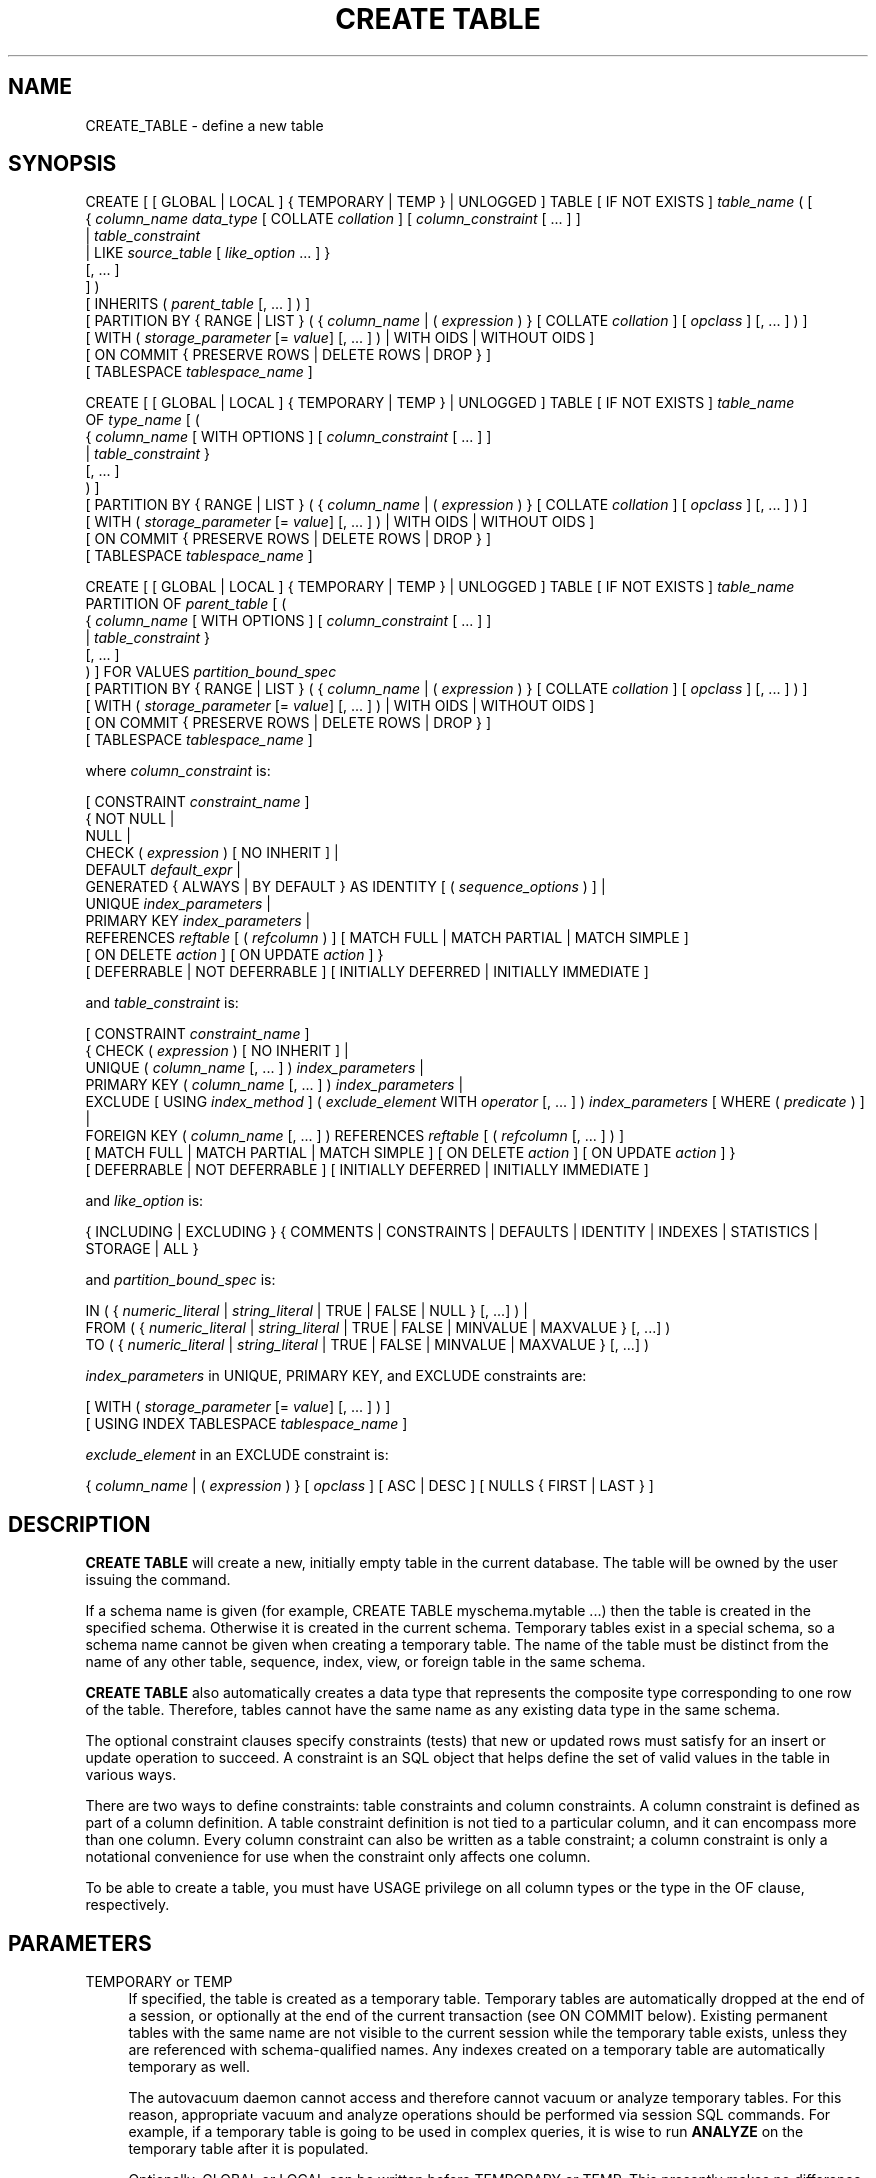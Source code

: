'\" t
.\"     Title: CREATE TABLE
.\"    Author: The PostgreSQL Global Development Group
.\" Generator: DocBook XSL Stylesheets v1.79.1 <http://docbook.sf.net/>
.\"      Date: 2020
.\"    Manual: PostgreSQL 10.12 Documentation
.\"    Source: PostgreSQL 10.12
.\"  Language: English
.\"
.TH "CREATE TABLE" "7" "2020" "PostgreSQL 10.12" "PostgreSQL 10.12 Documentation"
.\" -----------------------------------------------------------------
.\" * Define some portability stuff
.\" -----------------------------------------------------------------
.\" ~~~~~~~~~~~~~~~~~~~~~~~~~~~~~~~~~~~~~~~~~~~~~~~~~~~~~~~~~~~~~~~~~
.\" http://bugs.debian.org/507673
.\" http://lists.gnu.org/archive/html/groff/2009-02/msg00013.html
.\" ~~~~~~~~~~~~~~~~~~~~~~~~~~~~~~~~~~~~~~~~~~~~~~~~~~~~~~~~~~~~~~~~~
.ie \n(.g .ds Aq \(aq
.el       .ds Aq '
.\" -----------------------------------------------------------------
.\" * set default formatting
.\" -----------------------------------------------------------------
.\" disable hyphenation
.nh
.\" disable justification (adjust text to left margin only)
.ad l
.\" -----------------------------------------------------------------
.\" * MAIN CONTENT STARTS HERE *
.\" -----------------------------------------------------------------
.SH "NAME"
CREATE_TABLE \- define a new table
.SH "SYNOPSIS"
.sp
.nf
CREATE [ [ GLOBAL | LOCAL ] { TEMPORARY | TEMP } | UNLOGGED ] TABLE [ IF NOT EXISTS ] \fItable_name\fR ( [
  { \fIcolumn_name\fR \fIdata_type\fR [ COLLATE \fIcollation\fR ] [ \fIcolumn_constraint\fR [ \&.\&.\&. ] ]
    | \fItable_constraint\fR
    | LIKE \fIsource_table\fR [ \fIlike_option\fR \&.\&.\&. ] }
    [, \&.\&.\&. ]
] )
[ INHERITS ( \fIparent_table\fR [, \&.\&.\&. ] ) ]
[ PARTITION BY { RANGE | LIST } ( { \fIcolumn_name\fR | ( \fIexpression\fR ) } [ COLLATE \fIcollation\fR ] [ \fIopclass\fR ] [, \&.\&.\&. ] ) ]
[ WITH ( \fIstorage_parameter\fR [= \fIvalue\fR] [, \&.\&.\&. ] ) | WITH OIDS | WITHOUT OIDS ]
[ ON COMMIT { PRESERVE ROWS | DELETE ROWS | DROP } ]
[ TABLESPACE \fItablespace_name\fR ]

CREATE [ [ GLOBAL | LOCAL ] { TEMPORARY | TEMP } | UNLOGGED ] TABLE [ IF NOT EXISTS ] \fItable_name\fR
    OF \fItype_name\fR [ (
  { \fIcolumn_name\fR [ WITH OPTIONS ] [ \fIcolumn_constraint\fR [ \&.\&.\&. ] ]
    | \fItable_constraint\fR }
    [, \&.\&.\&. ]
) ]
[ PARTITION BY { RANGE | LIST } ( { \fIcolumn_name\fR | ( \fIexpression\fR ) } [ COLLATE \fIcollation\fR ] [ \fIopclass\fR ] [, \&.\&.\&. ] ) ]
[ WITH ( \fIstorage_parameter\fR [= \fIvalue\fR] [, \&.\&.\&. ] ) | WITH OIDS | WITHOUT OIDS ]
[ ON COMMIT { PRESERVE ROWS | DELETE ROWS | DROP } ]
[ TABLESPACE \fItablespace_name\fR ]

CREATE [ [ GLOBAL | LOCAL ] { TEMPORARY | TEMP } | UNLOGGED ] TABLE [ IF NOT EXISTS ] \fItable_name\fR
    PARTITION OF \fIparent_table\fR [ (
  { \fIcolumn_name\fR [ WITH OPTIONS ] [ \fIcolumn_constraint\fR [ \&.\&.\&. ] ]
    | \fItable_constraint\fR }
    [, \&.\&.\&. ]
) ] FOR VALUES \fIpartition_bound_spec\fR
[ PARTITION BY { RANGE | LIST } ( { \fIcolumn_name\fR | ( \fIexpression\fR ) } [ COLLATE \fIcollation\fR ] [ \fIopclass\fR ] [, \&.\&.\&. ] ) ]
[ WITH ( \fIstorage_parameter\fR [= \fIvalue\fR] [, \&.\&.\&. ] ) | WITH OIDS | WITHOUT OIDS ]
[ ON COMMIT { PRESERVE ROWS | DELETE ROWS | DROP } ]
[ TABLESPACE \fItablespace_name\fR ]

where \fIcolumn_constraint\fR is:

[ CONSTRAINT \fIconstraint_name\fR ]
{ NOT NULL |
  NULL |
  CHECK ( \fIexpression\fR ) [ NO INHERIT ] |
  DEFAULT \fIdefault_expr\fR |
  GENERATED { ALWAYS | BY DEFAULT } AS IDENTITY [ ( \fIsequence_options\fR ) ] |
  UNIQUE \fIindex_parameters\fR |
  PRIMARY KEY \fIindex_parameters\fR |
  REFERENCES \fIreftable\fR [ ( \fIrefcolumn\fR ) ] [ MATCH FULL | MATCH PARTIAL | MATCH SIMPLE ]
    [ ON DELETE \fIaction\fR ] [ ON UPDATE \fIaction\fR ] }
[ DEFERRABLE | NOT DEFERRABLE ] [ INITIALLY DEFERRED | INITIALLY IMMEDIATE ]

and \fItable_constraint\fR is:

[ CONSTRAINT \fIconstraint_name\fR ]
{ CHECK ( \fIexpression\fR ) [ NO INHERIT ] |
  UNIQUE ( \fIcolumn_name\fR [, \&.\&.\&. ] ) \fIindex_parameters\fR |
  PRIMARY KEY ( \fIcolumn_name\fR [, \&.\&.\&. ] ) \fIindex_parameters\fR |
  EXCLUDE [ USING \fIindex_method\fR ] ( \fIexclude_element\fR WITH \fIoperator\fR [, \&.\&.\&. ] ) \fIindex_parameters\fR [ WHERE ( \fIpredicate\fR ) ] |
  FOREIGN KEY ( \fIcolumn_name\fR [, \&.\&.\&. ] ) REFERENCES \fIreftable\fR [ ( \fIrefcolumn\fR [, \&.\&.\&. ] ) ]
    [ MATCH FULL | MATCH PARTIAL | MATCH SIMPLE ] [ ON DELETE \fIaction\fR ] [ ON UPDATE \fIaction\fR ] }
[ DEFERRABLE | NOT DEFERRABLE ] [ INITIALLY DEFERRED | INITIALLY IMMEDIATE ]

and \fIlike_option\fR is:

{ INCLUDING | EXCLUDING } { COMMENTS | CONSTRAINTS | DEFAULTS | IDENTITY | INDEXES | STATISTICS | STORAGE | ALL }

and \fIpartition_bound_spec\fR is:

IN ( { \fInumeric_literal\fR | \fIstring_literal\fR | TRUE | FALSE | NULL } [, \&.\&.\&.] ) |
FROM ( { \fInumeric_literal\fR | \fIstring_literal\fR | TRUE | FALSE | MINVALUE | MAXVALUE } [, \&.\&.\&.] )
  TO ( { \fInumeric_literal\fR | \fIstring_literal\fR | TRUE | FALSE | MINVALUE | MAXVALUE } [, \&.\&.\&.] )

\fIindex_parameters\fR in UNIQUE, PRIMARY KEY, and EXCLUDE constraints are:

[ WITH ( \fIstorage_parameter\fR [= \fIvalue\fR] [, \&.\&.\&. ] ) ]
[ USING INDEX TABLESPACE \fItablespace_name\fR ]

\fIexclude_element\fR in an EXCLUDE constraint is:

{ \fIcolumn_name\fR | ( \fIexpression\fR ) } [ \fIopclass\fR ] [ ASC | DESC ] [ NULLS { FIRST | LAST } ]
.fi
.SH "DESCRIPTION"
.PP
\fBCREATE TABLE\fR
will create a new, initially empty table in the current database\&. The table will be owned by the user issuing the command\&.
.PP
If a schema name is given (for example,
CREATE TABLE myschema\&.mytable \&.\&.\&.) then the table is created in the specified schema\&. Otherwise it is created in the current schema\&. Temporary tables exist in a special schema, so a schema name cannot be given when creating a temporary table\&. The name of the table must be distinct from the name of any other table, sequence, index, view, or foreign table in the same schema\&.
.PP
\fBCREATE TABLE\fR
also automatically creates a data type that represents the composite type corresponding to one row of the table\&. Therefore, tables cannot have the same name as any existing data type in the same schema\&.
.PP
The optional constraint clauses specify constraints (tests) that new or updated rows must satisfy for an insert or update operation to succeed\&. A constraint is an SQL object that helps define the set of valid values in the table in various ways\&.
.PP
There are two ways to define constraints: table constraints and column constraints\&. A column constraint is defined as part of a column definition\&. A table constraint definition is not tied to a particular column, and it can encompass more than one column\&. Every column constraint can also be written as a table constraint; a column constraint is only a notational convenience for use when the constraint only affects one column\&.
.PP
To be able to create a table, you must have
USAGE
privilege on all column types or the type in the
OF
clause, respectively\&.
.SH "PARAMETERS"
.PP
TEMPORARY or TEMP
.RS 4
If specified, the table is created as a temporary table\&. Temporary tables are automatically dropped at the end of a session, or optionally at the end of the current transaction (see
ON COMMIT
below)\&. Existing permanent tables with the same name are not visible to the current session while the temporary table exists, unless they are referenced with schema\-qualified names\&. Any indexes created on a temporary table are automatically temporary as well\&.
.sp
The
autovacuum daemon
cannot access and therefore cannot vacuum or analyze temporary tables\&. For this reason, appropriate vacuum and analyze operations should be performed via session SQL commands\&. For example, if a temporary table is going to be used in complex queries, it is wise to run
\fBANALYZE\fR
on the temporary table after it is populated\&.
.sp
Optionally,
GLOBAL
or
LOCAL
can be written before
TEMPORARY
or
TEMP\&. This presently makes no difference in
PostgreSQL
and is deprecated; see
COMPATIBILITY\&.
.RE
.PP
UNLOGGED
.RS 4
If specified, the table is created as an unlogged table\&. Data written to unlogged tables is not written to the write\-ahead log (see
Chapter\ \&30), which makes them considerably faster than ordinary tables\&. However, they are not crash\-safe: an unlogged table is automatically truncated after a crash or unclean shutdown\&. The contents of an unlogged table are also not replicated to standby servers\&. Any indexes created on an unlogged table are automatically unlogged as well\&.
.RE
.PP
IF NOT EXISTS
.RS 4
Do not throw an error if a relation with the same name already exists\&. A notice is issued in this case\&. Note that there is no guarantee that the existing relation is anything like the one that would have been created\&.
.RE
.PP
\fItable_name\fR
.RS 4
The name (optionally schema\-qualified) of the table to be created\&.
.RE
.PP
OF \fItype_name\fR
.RS 4
Creates a
typed table, which takes its structure from the specified composite type (name optionally schema\-qualified)\&. A typed table is tied to its type; for example the table will be dropped if the type is dropped (with
DROP TYPE \&.\&.\&. CASCADE)\&.
.sp
When a typed table is created, then the data types of the columns are determined by the underlying composite type and are not specified by the
CREATE TABLE
command\&. But the
CREATE TABLE
command can add defaults and constraints to the table and can specify storage parameters\&.
.RE
.PP
PARTITION OF \fIparent_table\fR FOR VALUES \fIpartition_bound_spec\fR
.RS 4
Creates the table as a
partition
of the specified parent table\&.
.sp
The
\fIpartition_bound_spec\fR
must correspond to the partitioning method and partition key of the parent table, and must not overlap with any existing partition of that parent\&. The form with
IN
is used for list partitioning, while the form with
FROM
and
TO
is used for range partitioning\&.
.sp
Each of the values specified in the
\fIpartition_bound_spec\fR
is a literal,
NULL,
MINVALUE, or
MAXVALUE\&. Each literal value must be either a numeric constant that is coercible to the corresponding partition key column\*(Aqs type, or a string literal that is valid input for that type\&.
.sp
When creating a list partition,
NULL
can be specified to signify that the partition allows the partition key column to be null\&. However, there cannot be more than one such list partition for a given parent table\&.
NULL
cannot be specified for range partitions\&.
.sp
When creating a range partition, the lower bound specified with
FROM
is an inclusive bound, whereas the upper bound specified with
TO
is an exclusive bound\&. That is, the values specified in the
FROM
list are valid values of the corresponding partition key columns for this partition, whereas those in the
TO
list are not\&. Note that this statement must be understood according to the rules of row\-wise comparison (Section\ \&9.23.5)\&. For example, given
PARTITION BY RANGE (x,y), a partition bound
FROM (1, 2) TO (3, 4)
allows
x=1
with any
y>=2,
x=2
with any non\-null
y, and
x=3
with any
y<4\&.
.sp
The special values
MINVALUE
and
MAXVALUE
may be used when creating a range partition to indicate that there is no lower or upper bound on the column\*(Aqs value\&. For example, a partition defined using
FROM (MINVALUE) TO (10)
allows any values less than 10, and a partition defined using
FROM (10) TO (MAXVALUE)
allows any values greater than or equal to 10\&.
.sp
When creating a range partition involving more than one column, it can also make sense to use
MAXVALUE
as part of the lower bound, and
MINVALUE
as part of the upper bound\&. For example, a partition defined using
FROM (0, MAXVALUE) TO (10, MAXVALUE)
allows any rows where the first partition key column is greater than 0 and less than or equal to 10\&. Similarly, a partition defined using
FROM (\*(Aqa\*(Aq, MINVALUE) TO (\*(Aqb\*(Aq, MINVALUE)
allows any rows where the first partition key column starts with "a"\&.
.sp
Note that if
MINVALUE
or
MAXVALUE
is used for one column of a partitioning bound, the same value must be used for all subsequent columns\&. For example,
(10, MINVALUE, 0)
is not a valid bound; you should write
(10, MINVALUE, MINVALUE)\&.
.sp
Also note that some element types, such as
timestamp, have a notion of "infinity", which is just another value that can be stored\&. This is different from
MINVALUE
and
MAXVALUE, which are not real values that can be stored, but rather they are ways of saying that the value is unbounded\&.
MAXVALUE
can be thought of as being greater than any other value, including "infinity" and
MINVALUE
as being less than any other value, including "minus infinity"\&. Thus the range
FROM (\*(Aqinfinity\*(Aq) TO (MAXVALUE)
is not an empty range; it allows precisely one value to be stored \(em "infinity"\&.
.sp
A partition must have the same column names and types as the partitioned table to which it belongs\&. If the parent is specified
WITH OIDS
then all partitions must have OIDs; the parent\*(Aqs OID column will be inherited by all partitions just like any other column\&. Modifications to the column names or types of a partitioned table, or the addition or removal of an OID column, will automatically propagate to all partitions\&.
CHECK
constraints will be inherited automatically by every partition, but an individual partition may specify additional
CHECK
constraints; additional constraints with the same name and condition as in the parent will be merged with the parent constraint\&. Defaults may be specified separately for each partition\&. But note that a partition\*(Aqs default value is not applied when inserting a tuple through a partitioned table\&.
.sp
Rows inserted into a partitioned table will be automatically routed to the correct partition\&. If no suitable partition exists, an error will occur\&. Also, if updating a row in a given partition would require it to move to another partition due to new partition key values, an error will occur\&.
.sp
Operations such as TRUNCATE which normally affect a table and all of its inheritance children will cascade to all partitions, but may also be performed on an individual partition\&. Note that dropping a partition with
DROP TABLE
requires taking an
ACCESS EXCLUSIVE
lock on the parent table\&.
.RE
.PP
\fIcolumn_name\fR
.RS 4
The name of a column to be created in the new table\&.
.RE
.PP
\fIdata_type\fR
.RS 4
The data type of the column\&. This can include array specifiers\&. For more information on the data types supported by
PostgreSQL, refer to
Chapter\ \&8\&.
.RE
.PP
COLLATE \fIcollation\fR
.RS 4
The
COLLATE
clause assigns a collation to the column (which must be of a collatable data type)\&. If not specified, the column data type\*(Aqs default collation is used\&.
.RE
.PP
INHERITS ( \fIparent_table\fR [, \&.\&.\&. ] )
.RS 4
The optional
INHERITS
clause specifies a list of tables from which the new table automatically inherits all columns\&. Parent tables can be plain tables or foreign tables\&.
.sp
Use of
INHERITS
creates a persistent relationship between the new child table and its parent table(s)\&. Schema modifications to the parent(s) normally propagate to children as well, and by default the data of the child table is included in scans of the parent(s)\&.
.sp
If the same column name exists in more than one parent table, an error is reported unless the data types of the columns match in each of the parent tables\&. If there is no conflict, then the duplicate columns are merged to form a single column in the new table\&. If the column name list of the new table contains a column name that is also inherited, the data type must likewise match the inherited column(s), and the column definitions are merged into one\&. If the new table explicitly specifies a default value for the column, this default overrides any defaults from inherited declarations of the column\&. Otherwise, any parents that specify default values for the column must all specify the same default, or an error will be reported\&.
.sp
CHECK
constraints are merged in essentially the same way as columns: if multiple parent tables and/or the new table definition contain identically\-named
CHECK
constraints, these constraints must all have the same check expression, or an error will be reported\&. Constraints having the same name and expression will be merged into one copy\&. A constraint marked
NO INHERIT
in a parent will not be considered\&. Notice that an unnamed
CHECK
constraint in the new table will never be merged, since a unique name will always be chosen for it\&.
.sp
Column
STORAGE
settings are also copied from parent tables\&.
.sp
If a column in the parent table is an identity column, that property is not inherited\&. A column in the child table can be declared identity column if desired\&.
.RE
.PP
PARTITION BY { RANGE | LIST } ( { \fIcolumn_name\fR | ( \fIexpression\fR ) } [ \fIopclass\fR ] [, \&.\&.\&.] )
.RS 4
The optional
PARTITION BY
clause specifies a strategy of partitioning the table\&. The table thus created is called a
partitioned
table\&. The parenthesized list of columns or expressions forms the
partition key
for the table\&. When using range partitioning, the partition key can include multiple columns or expressions (up to 32, but this limit can be altered when building
PostgreSQL), but for list partitioning, the partition key must consist of a single column or expression\&. If no B\-tree operator class is specified when creating a partitioned table, the default B\-tree operator class for the datatype will be used\&. If there is none, an error will be reported\&.
.sp
A partitioned table is divided into sub\-tables (called partitions), which are created using separate
CREATE TABLE
commands\&. The partitioned table is itself empty\&. A data row inserted into the table is routed to a partition based on the value of columns or expressions in the partition key\&. If no existing partition matches the values in the new row, an error will be reported\&.
.sp
Partitioned tables do not support
UNIQUE,
PRIMARY KEY,
EXCLUDE, or
FOREIGN KEY
constraints; however, you can define these constraints on individual partitions\&.
.RE
.PP
LIKE \fIsource_table\fR [ \fIlike_option\fR \&.\&.\&. ]
.RS 4
The
LIKE
clause specifies a table from which the new table automatically copies all column names, their data types, and their not\-null constraints\&.
.sp
Unlike
INHERITS, the new table and original table are completely decoupled after creation is complete\&. Changes to the original table will not be applied to the new table, and it is not possible to include data of the new table in scans of the original table\&.
.sp
Default expressions for the copied column definitions will be copied only if
INCLUDING DEFAULTS
is specified\&. The default behavior is to exclude default expressions, resulting in the copied columns in the new table having null defaults\&. Note that copying defaults that call database\-modification functions, such as
\fBnextval\fR, may create a functional linkage between the original and new tables\&.
.sp
Any identity specifications of copied column definitions will only be copied if
INCLUDING IDENTITY
is specified\&. A new sequence is created for each identity column of the new table, separate from the sequences associated with the old table\&.
.sp
Not\-null constraints are always copied to the new table\&.
CHECK
constraints will be copied only if
INCLUDING CONSTRAINTS
is specified\&. No distinction is made between column constraints and table constraints\&.
.sp
Extended statistics are copied to the new table if
INCLUDING STATISTICS
is specified\&.
.sp
Indexes,
PRIMARY KEY,
UNIQUE, and
EXCLUDE
constraints on the original table will be created on the new table only if
INCLUDING INDEXES
is specified\&. Names for the new indexes and constraints are chosen according to the default rules, regardless of how the originals were named\&. (This behavior avoids possible duplicate\-name failures for the new indexes\&.)
.sp
STORAGE
settings for the copied column definitions will be copied only if
INCLUDING STORAGE
is specified\&. The default behavior is to exclude
STORAGE
settings, resulting in the copied columns in the new table having type\-specific default settings\&. For more on
STORAGE
settings, see
Section\ \&66.2\&.
.sp
Comments for the copied columns, constraints, and indexes will be copied only if
INCLUDING COMMENTS
is specified\&. The default behavior is to exclude comments, resulting in the copied columns and constraints in the new table having no comments\&.
.sp
INCLUDING ALL
is an abbreviated form of
INCLUDING COMMENTS INCLUDING CONSTRAINTS INCLUDING DEFAULTS INCLUDING IDENTITY INCLUDING INDEXES INCLUDING STATISTICS INCLUDING STORAGE\&.
.sp
Note that unlike
INHERITS, columns and constraints copied by
LIKE
are not merged with similarly named columns and constraints\&. If the same name is specified explicitly or in another
LIKE
clause, an error is signaled\&.
.sp
The
LIKE
clause can also be used to copy column definitions from views, foreign tables, or composite types\&. Inapplicable options (e\&.g\&.,
INCLUDING INDEXES
from a view) are ignored\&.
.RE
.PP
CONSTRAINT \fIconstraint_name\fR
.RS 4
An optional name for a column or table constraint\&. If the constraint is violated, the constraint name is present in error messages, so constraint names like
col must be positive
can be used to communicate helpful constraint information to client applications\&. (Double\-quotes are needed to specify constraint names that contain spaces\&.) If a constraint name is not specified, the system generates a name\&.
.RE
.PP
NOT NULL
.RS 4
The column is not allowed to contain null values\&.
.RE
.PP
NULL
.RS 4
The column is allowed to contain null values\&. This is the default\&.
.sp
This clause is only provided for compatibility with non\-standard SQL databases\&. Its use is discouraged in new applications\&.
.RE
.PP
CHECK ( \fIexpression\fR ) [ NO INHERIT ]
.RS 4
The
CHECK
clause specifies an expression producing a Boolean result which new or updated rows must satisfy for an insert or update operation to succeed\&. Expressions evaluating to TRUE or UNKNOWN succeed\&. Should any row of an insert or update operation produce a FALSE result, an error exception is raised and the insert or update does not alter the database\&. A check constraint specified as a column constraint should reference that column\*(Aqs value only, while an expression appearing in a table constraint can reference multiple columns\&.
.sp
Currently,
CHECK
expressions cannot contain subqueries nor refer to variables other than columns of the current row (see
Section\ \&5.3.1)\&. The system column
tableoid
may be referenced, but not any other system column\&.
.sp
A constraint marked with
NO INHERIT
will not propagate to child tables\&.
.sp
When a table has multiple
CHECK
constraints, they will be tested for each row in alphabetical order by name, after checking
NOT NULL
constraints\&. (PostgreSQL
versions before 9\&.5 did not honor any particular firing order for
CHECK
constraints\&.)
.RE
.PP
DEFAULT \fIdefault_expr\fR
.RS 4
The
DEFAULT
clause assigns a default data value for the column whose column definition it appears within\&. The value is any variable\-free expression (subqueries and cross\-references to other columns in the current table are not allowed)\&. The data type of the default expression must match the data type of the column\&.
.sp
The default expression will be used in any insert operation that does not specify a value for the column\&. If there is no default for a column, then the default is null\&.
.RE
.PP
GENERATED { ALWAYS | BY DEFAULT } AS IDENTITY [ ( \fIsequence_options\fR ) ]
.RS 4
This clause creates the column as an
identity column\&. It will have an implicit sequence attached to it and the column in new rows will automatically have values from the sequence assigned to it\&.
.sp
The clauses
ALWAYS
and
BY DEFAULT
determine how the sequence value is given precedence over a user\-specified value in an
\fBINSERT\fR
statement\&. If
ALWAYS
is specified, a user\-specified value is only accepted if the
\fBINSERT\fR
statement specifies
OVERRIDING SYSTEM VALUE\&. If
BY DEFAULT
is specified, then the user\-specified value takes precedence\&. See
\fBINSERT\fR(7)
for details\&. (In the
\fBCOPY\fR
command, user\-specified values are always used regardless of this setting\&.)
.sp
The optional
\fIsequence_options\fR
clause can be used to override the options of the sequence\&. See
CREATE SEQUENCE (\fBCREATE_SEQUENCE\fR(7))
for details\&.
.RE
.PP
UNIQUE (column constraint)
.br
UNIQUE ( \fIcolumn_name\fR [, \&.\&.\&. ] ) (table constraint)
.RS 4
The
UNIQUE
constraint specifies that a group of one or more columns of a table can contain only unique values\&. The behavior of the unique table constraint is the same as that for column constraints, with the additional capability to span multiple columns\&.
.sp
For the purpose of a unique constraint, null values are not considered equal\&.
.sp
Each unique table constraint must name a set of columns that is different from the set of columns named by any other unique or primary key constraint defined for the table\&. (Otherwise it would just be the same constraint listed twice\&.)
.RE
.PP
PRIMARY KEY (column constraint)
.br
PRIMARY KEY ( \fIcolumn_name\fR [, \&.\&.\&. ] ) (table constraint)
.RS 4
The
PRIMARY KEY
constraint specifies that a column or columns of a table can contain only unique (non\-duplicate), nonnull values\&. Only one primary key can be specified for a table, whether as a column constraint or a table constraint\&.
.sp
The primary key constraint should name a set of columns that is different from the set of columns named by any unique constraint defined for the same table\&. (Otherwise, the unique constraint is redundant and will be discarded\&.)
.sp
PRIMARY KEY
enforces the same data constraints as a combination of
UNIQUE
and
NOT NULL, but identifying a set of columns as the primary key also provides metadata about the design of the schema, since a primary key implies that other tables can rely on this set of columns as a unique identifier for rows\&.
.RE
.PP
EXCLUDE [ USING \fIindex_method\fR ] ( \fIexclude_element\fR WITH \fIoperator\fR [, \&.\&.\&. ] ) \fIindex_parameters\fR [ WHERE ( \fIpredicate\fR ) ]
.RS 4
The
EXCLUDE
clause defines an exclusion constraint, which guarantees that if any two rows are compared on the specified column(s) or expression(s) using the specified operator(s), not all of these comparisons will return
TRUE\&. If all of the specified operators test for equality, this is equivalent to a
UNIQUE
constraint, although an ordinary unique constraint will be faster\&. However, exclusion constraints can specify constraints that are more general than simple equality\&. For example, you can specify a constraint that no two rows in the table contain overlapping circles (see
Section\ \&8.8) by using the
&&
operator\&.
.sp
Exclusion constraints are implemented using an index, so each specified operator must be associated with an appropriate operator class (see
Section\ \&11.9) for the index access method
\fIindex_method\fR\&. The operators are required to be commutative\&. Each
\fIexclude_element\fR
can optionally specify an operator class and/or ordering options; these are described fully under
CREATE INDEX (\fBCREATE_INDEX\fR(7))\&.
.sp
The access method must support
amgettuple
(see
Chapter\ \&60); at present this means
GIN
cannot be used\&. Although it\*(Aqs allowed, there is little point in using B\-tree or hash indexes with an exclusion constraint, because this does nothing that an ordinary unique constraint doesn\*(Aqt do better\&. So in practice the access method will always be
GiST
or
SP\-GiST\&.
.sp
The
\fIpredicate\fR
allows you to specify an exclusion constraint on a subset of the table; internally this creates a partial index\&. Note that parentheses are required around the predicate\&.
.RE
.PP
REFERENCES \fIreftable\fR [ ( \fIrefcolumn\fR ) ] [ MATCH \fImatchtype\fR ] [ ON DELETE \fIaction\fR ] [ ON UPDATE \fIaction\fR ] (column constraint)
.br
FOREIGN KEY ( \fIcolumn_name\fR [, \&.\&.\&. ] ) REFERENCES \fIreftable\fR [ ( \fIrefcolumn\fR [, \&.\&.\&. ] ) ] [ MATCH \fImatchtype\fR ] [ ON DELETE \fIaction\fR ] [ ON UPDATE \fIaction\fR ] (table constraint)
.RS 4
These clauses specify a foreign key constraint, which requires that a group of one or more columns of the new table must only contain values that match values in the referenced column(s) of some row of the referenced table\&. If the
\fIrefcolumn\fR
list is omitted, the primary key of the
\fIreftable\fR
is used\&. The referenced columns must be the columns of a non\-deferrable unique or primary key constraint in the referenced table\&. The user must have
REFERENCES
permission on the referenced table (either the whole table, or the specific referenced columns)\&. Note that foreign key constraints cannot be defined between temporary tables and permanent tables\&.
.sp
A value inserted into the referencing column(s) is matched against the values of the referenced table and referenced columns using the given match type\&. There are three match types:
MATCH FULL,
MATCH PARTIAL, and
MATCH SIMPLE
(which is the default)\&.
MATCH FULL
will not allow one column of a multicolumn foreign key to be null unless all foreign key columns are null; if they are all null, the row is not required to have a match in the referenced table\&.
MATCH SIMPLE
allows any of the foreign key columns to be null; if any of them are null, the row is not required to have a match in the referenced table\&.
MATCH PARTIAL
is not yet implemented\&. (Of course,
NOT NULL
constraints can be applied to the referencing column(s) to prevent these cases from arising\&.)
.sp
In addition, when the data in the referenced columns is changed, certain actions are performed on the data in this table\*(Aqs columns\&. The
ON DELETE
clause specifies the action to perform when a referenced row in the referenced table is being deleted\&. Likewise, the
ON UPDATE
clause specifies the action to perform when a referenced column in the referenced table is being updated to a new value\&. If the row is updated, but the referenced column is not actually changed, no action is done\&. Referential actions other than the
NO ACTION
check cannot be deferred, even if the constraint is declared deferrable\&. There are the following possible actions for each clause:
.PP
NO ACTION
.RS 4
Produce an error indicating that the deletion or update would create a foreign key constraint violation\&. If the constraint is deferred, this error will be produced at constraint check time if there still exist any referencing rows\&. This is the default action\&.
.RE
.PP
RESTRICT
.RS 4
Produce an error indicating that the deletion or update would create a foreign key constraint violation\&. This is the same as
NO ACTION
except that the check is not deferrable\&.
.RE
.PP
CASCADE
.RS 4
Delete any rows referencing the deleted row, or update the values of the referencing column(s) to the new values of the referenced columns, respectively\&.
.RE
.PP
SET NULL
.RS 4
Set the referencing column(s) to null\&.
.RE
.PP
SET DEFAULT
.RS 4
Set the referencing column(s) to their default values\&. (There must be a row in the referenced table matching the default values, if they are not null, or the operation will fail\&.)
.RE
.sp
If the referenced column(s) are changed frequently, it might be wise to add an index to the referencing column(s) so that referential actions associated with the foreign key constraint can be performed more efficiently\&.
.RE
.PP
DEFERRABLE
.br
NOT DEFERRABLE
.RS 4
This controls whether the constraint can be deferred\&. A constraint that is not deferrable will be checked immediately after every command\&. Checking of constraints that are deferrable can be postponed until the end of the transaction (using the
SET CONSTRAINTS (\fBSET_CONSTRAINTS\fR(7))
command)\&.
NOT DEFERRABLE
is the default\&. Currently, only
UNIQUE,
PRIMARY KEY,
EXCLUDE, and
REFERENCES
(foreign key) constraints accept this clause\&.
NOT NULL
and
CHECK
constraints are not deferrable\&. Note that deferrable constraints cannot be used as conflict arbitrators in an
\fBINSERT\fR
statement that includes an
ON CONFLICT DO UPDATE
clause\&.
.RE
.PP
INITIALLY IMMEDIATE
.br
INITIALLY DEFERRED
.RS 4
If a constraint is deferrable, this clause specifies the default time to check the constraint\&. If the constraint is
INITIALLY IMMEDIATE, it is checked after each statement\&. This is the default\&. If the constraint is
INITIALLY DEFERRED, it is checked only at the end of the transaction\&. The constraint check time can be altered with the
SET CONSTRAINTS (\fBSET_CONSTRAINTS\fR(7))
command\&.
.RE
.PP
WITH ( \fIstorage_parameter\fR [= \fIvalue\fR] [, \&.\&.\&. ] )
.RS 4
This clause specifies optional storage parameters for a table or index; see
Storage Parameters
for more information\&. The
WITH
clause for a table can also include
OIDS=TRUE
(or just
OIDS) to specify that rows of the new table should have OIDs (object identifiers) assigned to them, or
OIDS=FALSE
to specify that the rows should not have OIDs\&. If
OIDS
is not specified, the default setting depends upon the
default_with_oids
configuration parameter\&. (If the new table inherits from any tables that have OIDs, then
OIDS=TRUE
is forced even if the command says
OIDS=FALSE\&.)
.sp
If
OIDS=FALSE
is specified or implied, the new table does not store OIDs and no OID will be assigned for a row inserted into it\&. This is generally considered worthwhile, since it will reduce OID consumption and thereby postpone the wraparound of the 32\-bit OID counter\&. Once the counter wraps around, OIDs can no longer be assumed to be unique, which makes them considerably less useful\&. In addition, excluding OIDs from a table reduces the space required to store the table on disk by 4 bytes per row (on most machines), slightly improving performance\&.
.sp
To remove OIDs from a table after it has been created, use
ALTER TABLE (\fBALTER_TABLE\fR(7))\&.
.RE
.PP
WITH OIDS
.br
WITHOUT OIDS
.RS 4
These are obsolescent syntaxes equivalent to
WITH (OIDS)
and
WITH (OIDS=FALSE), respectively\&. If you wish to give both an
OIDS
setting and storage parameters, you must use the
WITH ( \&.\&.\&. )
syntax; see above\&.
.RE
.PP
ON COMMIT
.RS 4
The behavior of temporary tables at the end of a transaction block can be controlled using
ON COMMIT\&. The three options are:
.PP
PRESERVE ROWS
.RS 4
No special action is taken at the ends of transactions\&. This is the default behavior\&.
.RE
.PP
DELETE ROWS
.RS 4
All rows in the temporary table will be deleted at the end of each transaction block\&. Essentially, an automatic
\fBTRUNCATE\fR(7)
is done at each commit\&. When used on a partitioned table, this is not cascaded to its partitions\&.
.RE
.PP
DROP
.RS 4
The temporary table will be dropped at the end of the current transaction block\&. When used on a partitioned table, this action drops its partitions and when used on tables with inheritance children, it drops the dependent children\&.
.RE
.RE
.PP
TABLESPACE \fItablespace_name\fR
.RS 4
The
\fItablespace_name\fR
is the name of the tablespace in which the new table is to be created\&. If not specified,
default_tablespace
is consulted, or
temp_tablespaces
if the table is temporary\&.
.RE
.PP
USING INDEX TABLESPACE \fItablespace_name\fR
.RS 4
This clause allows selection of the tablespace in which the index associated with a
UNIQUE,
PRIMARY KEY, or
EXCLUDE
constraint will be created\&. If not specified,
default_tablespace
is consulted, or
temp_tablespaces
if the table is temporary\&.
.RE
.SS "Storage Parameters"
.PP
The
WITH
clause can specify
storage parameters
for tables, and for indexes associated with a
UNIQUE,
PRIMARY KEY, or
EXCLUDE
constraint\&. Storage parameters for indexes are documented in
CREATE INDEX (\fBCREATE_INDEX\fR(7))\&. The storage parameters currently available for tables are listed below\&. For many of these parameters, as shown, there is an additional parameter with the same name prefixed with
toast\&., which controls the behavior of the table\*(Aqs secondary
TOAST
table, if any (see
Section\ \&66.2
for more information about TOAST)\&. If a table parameter value is set and the equivalent
toast\&.
parameter is not, the TOAST table will use the table\*(Aqs parameter value\&. Specifying these parameters for partitioned tables is not supported, but you may specify them for individual leaf partitions\&.
.PP
fillfactor (integer)
.RS 4
The fillfactor for a table is a percentage between 10 and 100\&. 100 (complete packing) is the default\&. When a smaller fillfactor is specified,
\fBINSERT\fR
operations pack table pages only to the indicated percentage; the remaining space on each page is reserved for updating rows on that page\&. This gives
\fBUPDATE\fR
a chance to place the updated copy of a row on the same page as the original, which is more efficient than placing it on a different page\&. For a table whose entries are never updated, complete packing is the best choice, but in heavily updated tables smaller fillfactors are appropriate\&. This parameter cannot be set for TOAST tables\&.
.RE
.PP
parallel_workers (integer)
.RS 4
This sets the number of workers that should be used to assist a parallel scan of this table\&. If not set, the system will determine a value based on the relation size\&. The actual number of workers chosen by the planner may be less, for example due to the setting of
max_worker_processes\&.
.RE
.PP
autovacuum_enabled, toast\&.autovacuum_enabled (boolean)
.RS 4
Enables or disables the autovacuum daemon for a particular table\&. If true, the autovacuum daemon will perform automatic
\fBVACUUM\fR
and/or
\fBANALYZE\fR
operations on this table following the rules discussed in
Section\ \&24.1.6\&. If false, this table will not be autovacuumed, except to prevent transaction ID wraparound\&. See
Section\ \&24.1.5
for more about wraparound prevention\&. Note that the autovacuum daemon does not run at all (except to prevent transaction ID wraparound) if the
autovacuum
parameter is false; setting individual tables\*(Aq storage parameters does not override that\&. Therefore there is seldom much point in explicitly setting this storage parameter to
true, only to
false\&.
.RE
.PP
autovacuum_vacuum_threshold, toast\&.autovacuum_vacuum_threshold (integer)
.RS 4
Per\-table value for
autovacuum_vacuum_threshold
parameter\&.
.RE
.PP
autovacuum_vacuum_scale_factor, toast\&.autovacuum_vacuum_scale_factor (float4)
.RS 4
Per\-table value for
autovacuum_vacuum_scale_factor
parameter\&.
.RE
.PP
autovacuum_analyze_threshold (integer)
.RS 4
Per\-table value for
autovacuum_analyze_threshold
parameter\&.
.RE
.PP
autovacuum_analyze_scale_factor (float4)
.RS 4
Per\-table value for
autovacuum_analyze_scale_factor
parameter\&.
.RE
.PP
autovacuum_vacuum_cost_delay, toast\&.autovacuum_vacuum_cost_delay (integer)
.RS 4
Per\-table value for
autovacuum_vacuum_cost_delay
parameter\&.
.RE
.PP
autovacuum_vacuum_cost_limit, toast\&.autovacuum_vacuum_cost_limit (integer)
.RS 4
Per\-table value for
autovacuum_vacuum_cost_limit
parameter\&.
.RE
.PP
autovacuum_freeze_min_age, toast\&.autovacuum_freeze_min_age (integer)
.RS 4
Per\-table value for
vacuum_freeze_min_age
parameter\&. Note that autovacuum will ignore per\-table
autovacuum_freeze_min_age
parameters that are larger than half the system\-wide
autovacuum_freeze_max_age
setting\&.
.RE
.PP
autovacuum_freeze_max_age, toast\&.autovacuum_freeze_max_age (integer)
.RS 4
Per\-table value for
autovacuum_freeze_max_age
parameter\&. Note that autovacuum will ignore per\-table
autovacuum_freeze_max_age
parameters that are larger than the system\-wide setting (it can only be set smaller)\&.
.RE
.PP
autovacuum_freeze_table_age, toast\&.autovacuum_freeze_table_age (integer)
.RS 4
Per\-table value for
vacuum_freeze_table_age
parameter\&.
.RE
.PP
autovacuum_multixact_freeze_min_age, toast\&.autovacuum_multixact_freeze_min_age (integer)
.RS 4
Per\-table value for
vacuum_multixact_freeze_min_age
parameter\&. Note that autovacuum will ignore per\-table
autovacuum_multixact_freeze_min_age
parameters that are larger than half the system\-wide
autovacuum_multixact_freeze_max_age
setting\&.
.RE
.PP
autovacuum_multixact_freeze_max_age, toast\&.autovacuum_multixact_freeze_max_age (integer)
.RS 4
Per\-table value for
autovacuum_multixact_freeze_max_age
parameter\&. Note that autovacuum will ignore per\-table
autovacuum_multixact_freeze_max_age
parameters that are larger than the system\-wide setting (it can only be set smaller)\&.
.RE
.PP
autovacuum_multixact_freeze_table_age, toast\&.autovacuum_multixact_freeze_table_age (integer)
.RS 4
Per\-table value for
vacuum_multixact_freeze_table_age
parameter\&.
.RE
.PP
log_autovacuum_min_duration, toast\&.log_autovacuum_min_duration (integer)
.RS 4
Per\-table value for
log_autovacuum_min_duration
parameter\&.
.RE
.PP
user_catalog_table (boolean)
.RS 4
Declare the table as an additional catalog table for purposes of logical replication\&. See
Section\ \&48.6.2
for details\&. This parameter cannot be set for TOAST tables\&.
.RE
.SH "NOTES"
.PP
Using OIDs in new applications is not recommended: where possible, using an identity column or other sequence generator as the table\*(Aqs primary key is preferred\&. However, if your application does make use of OIDs to identify specific rows of a table, it is recommended to create a unique constraint on the
oid
column of that table, to ensure that OIDs in the table will indeed uniquely identify rows even after counter wraparound\&. Avoid assuming that OIDs are unique across tables; if you need a database\-wide unique identifier, use the combination of
tableoid
and row OID for the purpose\&.
.if n \{\
.sp
.\}
.RS 4
.it 1 an-trap
.nr an-no-space-flag 1
.nr an-break-flag 1
.br
.ps +1
\fBTip\fR
.ps -1
.br
.PP
The use of
OIDS=FALSE
is not recommended for tables with no primary key, since without either an OID or a unique data key, it is difficult to identify specific rows\&.
.sp .5v
.RE
.PP
PostgreSQL
automatically creates an index for each unique constraint and primary key constraint to enforce uniqueness\&. Thus, it is not necessary to create an index explicitly for primary key columns\&. (See
CREATE INDEX (\fBCREATE_INDEX\fR(7))
for more information\&.)
.PP
Unique constraints and primary keys are not inherited in the current implementation\&. This makes the combination of inheritance and unique constraints rather dysfunctional\&.
.PP
A table cannot have more than 1600 columns\&. (In practice, the effective limit is usually lower because of tuple\-length constraints\&.)
.SH "EXAMPLES"
.PP
Create table
films
and table
distributors:
.sp
.if n \{\
.RS 4
.\}
.nf
CREATE TABLE films (
    code        char(5) CONSTRAINT firstkey PRIMARY KEY,
    title       varchar(40) NOT NULL,
    did         integer NOT NULL,
    date_prod   date,
    kind        varchar(10),
    len         interval hour to minute
);

CREATE TABLE distributors (
     did    integer PRIMARY KEY GENERATED BY DEFAULT AS IDENTITY,
     name   varchar(40) NOT NULL CHECK (name <> \*(Aq\*(Aq)
);
.fi
.if n \{\
.RE
.\}
.PP
Create a table with a 2\-dimensional array:
.sp
.if n \{\
.RS 4
.\}
.nf
CREATE TABLE array_int (
    vector  int[][]
);
.fi
.if n \{\
.RE
.\}
.PP
Define a unique table constraint for the table
films\&. Unique table constraints can be defined on one or more columns of the table:
.sp
.if n \{\
.RS 4
.\}
.nf
CREATE TABLE films (
    code        char(5),
    title       varchar(40),
    did         integer,
    date_prod   date,
    kind        varchar(10),
    len         interval hour to minute,
    CONSTRAINT production UNIQUE(date_prod)
);
.fi
.if n \{\
.RE
.\}
.PP
Define a check column constraint:
.sp
.if n \{\
.RS 4
.\}
.nf
CREATE TABLE distributors (
    did     integer CHECK (did > 100),
    name    varchar(40)
);
.fi
.if n \{\
.RE
.\}
.PP
Define a check table constraint:
.sp
.if n \{\
.RS 4
.\}
.nf
CREATE TABLE distributors (
    did     integer,
    name    varchar(40),
    CONSTRAINT con1 CHECK (did > 100 AND name <> \*(Aq\*(Aq)
);
.fi
.if n \{\
.RE
.\}
.PP
Define a primary key table constraint for the table
films:
.sp
.if n \{\
.RS 4
.\}
.nf
CREATE TABLE films (
    code        char(5),
    title       varchar(40),
    did         integer,
    date_prod   date,
    kind        varchar(10),
    len         interval hour to minute,
    CONSTRAINT code_title PRIMARY KEY(code,title)
);
.fi
.if n \{\
.RE
.\}
.PP
Define a primary key constraint for table
distributors\&. The following two examples are equivalent, the first using the table constraint syntax, the second the column constraint syntax:
.sp
.if n \{\
.RS 4
.\}
.nf
CREATE TABLE distributors (
    did     integer,
    name    varchar(40),
    PRIMARY KEY(did)
);

CREATE TABLE distributors (
    did     integer PRIMARY KEY,
    name    varchar(40)
);
.fi
.if n \{\
.RE
.\}
.PP
Assign a literal constant default value for the column
name, arrange for the default value of column
did
to be generated by selecting the next value of a sequence object, and make the default value of
modtime
be the time at which the row is inserted:
.sp
.if n \{\
.RS 4
.\}
.nf
CREATE TABLE distributors (
    name      varchar(40) DEFAULT \*(AqLuso Films\*(Aq,
    did       integer DEFAULT nextval(\*(Aqdistributors_serial\*(Aq),
    modtime   timestamp DEFAULT current_timestamp
);
.fi
.if n \{\
.RE
.\}
.PP
Define two
NOT NULL
column constraints on the table
distributors, one of which is explicitly given a name:
.sp
.if n \{\
.RS 4
.\}
.nf
CREATE TABLE distributors (
    did     integer CONSTRAINT no_null NOT NULL,
    name    varchar(40) NOT NULL
);
.fi
.if n \{\
.RE
.\}
.PP
Define a unique constraint for the
name
column:
.sp
.if n \{\
.RS 4
.\}
.nf
CREATE TABLE distributors (
    did     integer,
    name    varchar(40) UNIQUE
);
.fi
.if n \{\
.RE
.\}
.sp
The same, specified as a table constraint:
.sp
.if n \{\
.RS 4
.\}
.nf
CREATE TABLE distributors (
    did     integer,
    name    varchar(40),
    UNIQUE(name)
);
.fi
.if n \{\
.RE
.\}
.PP
Create the same table, specifying 70% fill factor for both the table and its unique index:
.sp
.if n \{\
.RS 4
.\}
.nf
CREATE TABLE distributors (
    did     integer,
    name    varchar(40),
    UNIQUE(name) WITH (fillfactor=70)
)
WITH (fillfactor=70);
.fi
.if n \{\
.RE
.\}
.PP
Create table
circles
with an exclusion constraint that prevents any two circles from overlapping:
.sp
.if n \{\
.RS 4
.\}
.nf
CREATE TABLE circles (
    c circle,
    EXCLUDE USING gist (c WITH &&)
);
.fi
.if n \{\
.RE
.\}
.PP
Create table
cinemas
in tablespace
diskvol1:
.sp
.if n \{\
.RS 4
.\}
.nf
CREATE TABLE cinemas (
        id serial,
        name text,
        location text
) TABLESPACE diskvol1;
.fi
.if n \{\
.RE
.\}
.PP
Create a composite type and a typed table:
.sp
.if n \{\
.RS 4
.\}
.nf
CREATE TYPE employee_type AS (name text, salary numeric);

CREATE TABLE employees OF employee_type (
    PRIMARY KEY (name),
    salary WITH OPTIONS DEFAULT 1000
);
.fi
.if n \{\
.RE
.\}
.PP
Create a range partitioned table:
.sp
.if n \{\
.RS 4
.\}
.nf
CREATE TABLE measurement (
    logdate         date not null,
    peaktemp        int,
    unitsales       int
) PARTITION BY RANGE (logdate);
.fi
.if n \{\
.RE
.\}
.PP
Create a range partitioned table with multiple columns in the partition key:
.sp
.if n \{\
.RS 4
.\}
.nf
CREATE TABLE measurement_year_month (
    logdate         date not null,
    peaktemp        int,
    unitsales       int
) PARTITION BY RANGE (EXTRACT(YEAR FROM logdate), EXTRACT(MONTH FROM logdate));
.fi
.if n \{\
.RE
.\}
.PP
Create a list partitioned table:
.sp
.if n \{\
.RS 4
.\}
.nf
CREATE TABLE cities (
    city_id      bigserial not null,
    name         text not null,
    population   bigint
) PARTITION BY LIST (left(lower(name), 1));
.fi
.if n \{\
.RE
.\}
.PP
Create partition of a range partitioned table:
.sp
.if n \{\
.RS 4
.\}
.nf
CREATE TABLE measurement_y2016m07
    PARTITION OF measurement (
    unitsales DEFAULT 0
) FOR VALUES FROM (\*(Aq2016\-07\-01\*(Aq) TO (\*(Aq2016\-08\-01\*(Aq);
.fi
.if n \{\
.RE
.\}
.PP
Create a few partitions of a range partitioned table with multiple columns in the partition key:
.sp
.if n \{\
.RS 4
.\}
.nf
CREATE TABLE measurement_ym_older
    PARTITION OF measurement_year_month
    FOR VALUES FROM (MINVALUE, MINVALUE) TO (2016, 11);

CREATE TABLE measurement_ym_y2016m11
    PARTITION OF measurement_year_month
    FOR VALUES FROM (2016, 11) TO (2016, 12);

CREATE TABLE measurement_ym_y2016m12
    PARTITION OF measurement_year_month
    FOR VALUES FROM (2016, 12) TO (2017, 01);

CREATE TABLE measurement_ym_y2017m01
    PARTITION OF measurement_year_month
    FOR VALUES FROM (2017, 01) TO (2017, 02);
.fi
.if n \{\
.RE
.\}
.PP
Create partition of a list partitioned table:
.sp
.if n \{\
.RS 4
.\}
.nf
CREATE TABLE cities_ab
    PARTITION OF cities (
    CONSTRAINT city_id_nonzero CHECK (city_id != 0)
) FOR VALUES IN (\*(Aqa\*(Aq, \*(Aqb\*(Aq);
.fi
.if n \{\
.RE
.\}
.PP
Create partition of a list partitioned table that is itself further partitioned and then add a partition to it:
.sp
.if n \{\
.RS 4
.\}
.nf
CREATE TABLE cities_ab
    PARTITION OF cities (
    CONSTRAINT city_id_nonzero CHECK (city_id != 0)
) FOR VALUES IN (\*(Aqa\*(Aq, \*(Aqb\*(Aq) PARTITION BY RANGE (population);

CREATE TABLE cities_ab_10000_to_100000
    PARTITION OF cities_ab FOR VALUES FROM (10000) TO (100000);
.fi
.if n \{\
.RE
.\}
.SH "COMPATIBILITY"
.PP
The
\fBCREATE TABLE\fR
command conforms to the
SQL
standard, with exceptions listed below\&.
.SS "Temporary Tables"
.PP
Although the syntax of
CREATE TEMPORARY TABLE
resembles that of the SQL standard, the effect is not the same\&. In the standard, temporary tables are defined just once and automatically exist (starting with empty contents) in every session that needs them\&.
PostgreSQL
instead requires each session to issue its own
CREATE TEMPORARY TABLE
command for each temporary table to be used\&. This allows different sessions to use the same temporary table name for different purposes, whereas the standard\*(Aqs approach constrains all instances of a given temporary table name to have the same table structure\&.
.PP
The standard\*(Aqs definition of the behavior of temporary tables is widely ignored\&.
PostgreSQL\*(Aqs behavior on this point is similar to that of several other SQL databases\&.
.PP
The SQL standard also distinguishes between global and local temporary tables, where a local temporary table has a separate set of contents for each SQL module within each session, though its definition is still shared across sessions\&. Since
PostgreSQL
does not support SQL modules, this distinction is not relevant in
PostgreSQL\&.
.PP
For compatibility\*(Aqs sake,
PostgreSQL
will accept the
GLOBAL
and
LOCAL
keywords in a temporary table declaration, but they currently have no effect\&. Use of these keywords is discouraged, since future versions of
PostgreSQL
might adopt a more standard\-compliant interpretation of their meaning\&.
.PP
The
ON COMMIT
clause for temporary tables also resembles the SQL standard, but has some differences\&. If the
ON COMMIT
clause is omitted, SQL specifies that the default behavior is
ON COMMIT DELETE ROWS\&. However, the default behavior in
PostgreSQL
is
ON COMMIT PRESERVE ROWS\&. The
ON COMMIT DROP
option does not exist in SQL\&.
.SS "Non\-deferred Uniqueness Constraints"
.PP
When a
UNIQUE
or
PRIMARY KEY
constraint is not deferrable,
PostgreSQL
checks for uniqueness immediately whenever a row is inserted or modified\&. The SQL standard says that uniqueness should be enforced only at the end of the statement; this makes a difference when, for example, a single command updates multiple key values\&. To obtain standard\-compliant behavior, declare the constraint as
DEFERRABLE
but not deferred (i\&.e\&.,
INITIALLY IMMEDIATE)\&. Be aware that this can be significantly slower than immediate uniqueness checking\&.
.SS "Column Check Constraints"
.PP
The SQL standard says that
CHECK
column constraints can only refer to the column they apply to; only
CHECK
table constraints can refer to multiple columns\&.
PostgreSQL
does not enforce this restriction; it treats column and table check constraints alike\&.
.SS "EXCLUDE Constraint"
.PP
The
EXCLUDE
constraint type is a
PostgreSQL
extension\&.
.SS "NULL \(lqConstraint\(rq"
.PP
The
NULL
\(lqconstraint\(rq
(actually a non\-constraint) is a
PostgreSQL
extension to the SQL standard that is included for compatibility with some other database systems (and for symmetry with the
NOT NULL
constraint)\&. Since it is the default for any column, its presence is simply noise\&.
.SS "Inheritance"
.PP
Multiple inheritance via the
INHERITS
clause is a
PostgreSQL
language extension\&. SQL:1999 and later define single inheritance using a different syntax and different semantics\&. SQL:1999\-style inheritance is not yet supported by
PostgreSQL\&.
.SS "Zero\-column Tables"
.PP
PostgreSQL
allows a table of no columns to be created (for example,
CREATE TABLE foo();)\&. This is an extension from the SQL standard, which does not allow zero\-column tables\&. Zero\-column tables are not in themselves very useful, but disallowing them creates odd special cases for
\fBALTER TABLE DROP COLUMN\fR, so it seems cleaner to ignore this spec restriction\&.
.SS "Multiple Identity Columns"
.PP
PostgreSQL
allows a table to have more than one identity column\&. The standard specifies that a table can have at most one identity column\&. This is relaxed mainly to give more flexibility for doing schema changes or migrations\&. Note that the
\fBINSERT\fR
command supports only one override clause that applies to the entire statement, so having multiple identity columns with different behaviors is not well supported\&.
.SS "LIKE Clause"
.PP
While a
LIKE
clause exists in the SQL standard, many of the options that
PostgreSQL
accepts for it are not in the standard, and some of the standard\*(Aqs options are not implemented by
PostgreSQL\&.
.SS "WITH Clause"
.PP
The
WITH
clause is a
PostgreSQL
extension; neither storage parameters nor OIDs are in the standard\&.
.SS "Tablespaces"
.PP
The
PostgreSQL
concept of tablespaces is not part of the standard\&. Hence, the clauses
TABLESPACE
and
USING INDEX TABLESPACE
are extensions\&.
.SS "Typed Tables"
.PP
Typed tables implement a subset of the SQL standard\&. According to the standard, a typed table has columns corresponding to the underlying composite type as well as one other column that is the
\(lqself\-referencing column\(rq\&. PostgreSQL does not support these self\-referencing columns explicitly, but the same effect can be had using the OID feature\&.
.SS "PARTITION BY Clause"
.PP
The
PARTITION BY
clause is a
PostgreSQL
extension\&.
.SS "PARTITION OF Clause"
.PP
The
PARTITION OF
clause is a
PostgreSQL
extension\&.
.SH "SEE ALSO"
ALTER TABLE (\fBALTER_TABLE\fR(7)), DROP TABLE (\fBDROP_TABLE\fR(7)), CREATE TABLE AS (\fBCREATE_TABLE_AS\fR(7)), CREATE TABLESPACE (\fBCREATE_TABLESPACE\fR(7)), CREATE TYPE (\fBCREATE_TYPE\fR(7))
